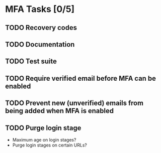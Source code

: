 * MFA Tasks [0/5]
** TODO Recovery codes
** TODO Documentation
** TODO Test suite
** TODO Require verified email before MFA can be enabled
** TODO Prevent new (unverified) emails from being added when MFA is enabled
** TODO Purge login stage
- Maximum age on login stages?
- Purge login stages on certain URLs?
